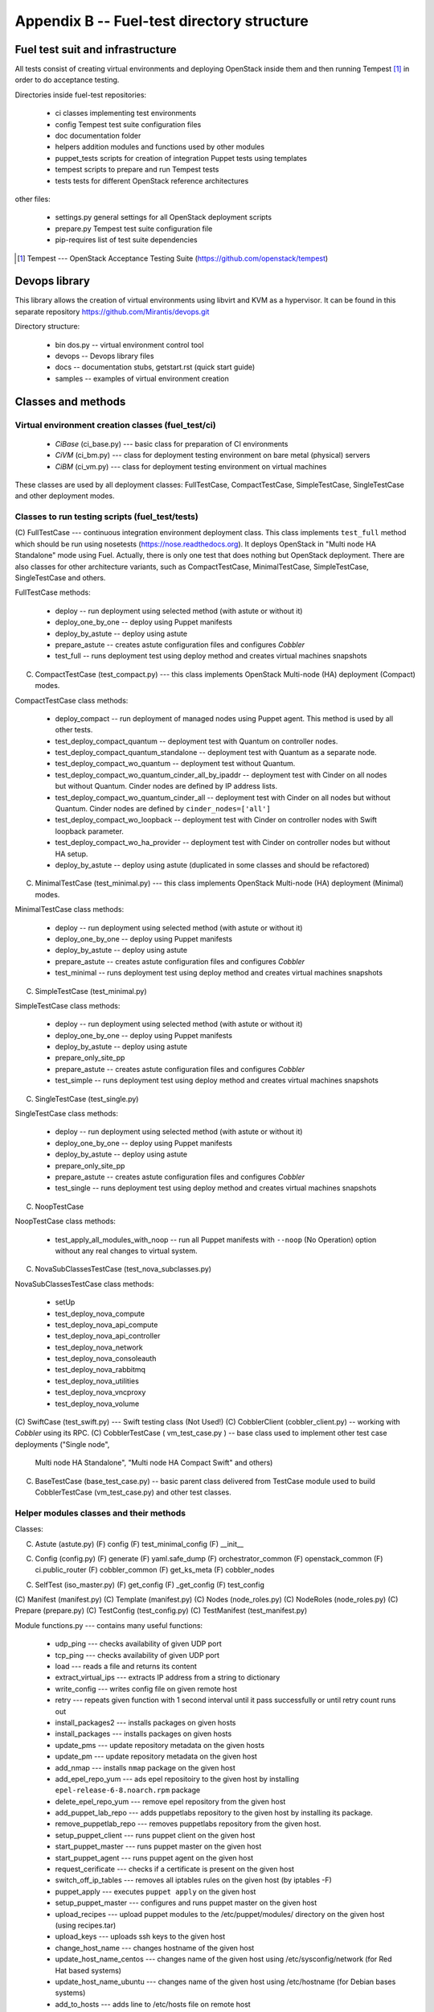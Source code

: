 ===========================================
Appendix B -- Fuel-test directory structure
===========================================

Fuel test suit and infrastructure
---------------------------------

All tests consist of creating virtual environments and deploying OpenStack inside them and then running Tempest [1]_
in order to do acceptance testing.

Directories inside fuel-test repositories:

 * ci		classes implementing test environments
 * config	Tempest test suite configuration files
 * doc		documentation folder
 * helpers	addition modules and functions used by other modules
 * puppet_tests	scripts for creation of integration Puppet tests using templates
 * tempest	scripts to prepare and run Tempest tests
 * tests	tests for different OpenStack reference architectures

other files:

 * settings.py	general settings for all OpenStack deployment scripts
 * prepare.py	Tempest test suite configuration file
 * pip-requires	list of test suite dependencies

.. [1]  Tempest --- OpenStack Acceptance Testing Suite (https://github.com/openstack/tempest)

Devops library
--------------

This library allows the creation of virtual environments using libvirt and KVM as a hypervisor. It can be found in this
separate repository https://github.com/Mirantis/devops.git

Directory structure:

 * bin dos.py -- virtual environment control tool
 * devops -- Devops library files
 * docs	-- documentation stubs, getstart.rst (quick start guide)
 * samples -- examples of virtual environment creation

Classes and methods
-------------------

Virtual environment creation classes (fuel_test/ci)
~~~~~~~~~~~~~~~~~~~~~~~~~~~~~~~~~~~~~~~~~~~~~~~~~~~

 * *CiBase* (ci_base.py)  --- basic class for preparation of CI environments
 * *CiVM* (ci_bm.py) ---  class for deployment testing environment on bare metal (physical) servers
 * *CiBM* (ci_vm.py) ---  class for deployment testing environment on virtual machines

These classes are used by all deployment classes: FullTestCase, CompactTestCase, SimpleTestCase, SingleTestCase and
other deployment modes.

Classes to run testing scripts (fuel_test/tests)
~~~~~~~~~~~~~~~~~~~~~~~~~~~~~~~~~~~~~~~~~~~~~~~

(C) FullTestCase --- continuous integration environment deployment class. This class implements ``test_full`` method
which should be run using nosetests (https://nose.readthedocs.org). It deploys OpenStack in "Multi node HA Standalone"
mode using Fuel. Actually, there is only one test that does nothing but OpenStack deployment.
There are also classes for other architecture variants, such as CompactTestCase, MinimalTestCase, SimpleTestCase,
SingleTestCase and others.

FullTestCase methods:

 *  deploy -- run deployment using selected method (with astute or without it)
 *  deploy_one_by_one -- deploy using Puppet manifests
 *  deploy_by_astute -- deploy using astute
 *  prepare_astute -- creates astute configuration files and configures *Cobbler*
 *  test_full -- runs deployment test using deploy method and creates virtual machines snapshots

(C) CompactTestCase (test_compact.py) --- this class implements OpenStack Multi-node (HA) deployment (Compact) modes.

CompactTestCase class methods:

 * deploy_compact -- run deployment of managed nodes using Puppet agent. This method is used by all other tests.
 * test_deploy_compact_quantum -- deployment test with Quantum on controller nodes.
 * test_deploy_compact_quantum_standalone -- deployment test with Quantum as a separate node.
 * test_deploy_compact_wo_quantum -- deployment test without Quantum.
 * test_deploy_compact_wo_quantum_cinder_all_by_ipaddr -- deployment test with Cinder on all nodes but without Quantum.
   Cinder nodes are defined by IP address lists.
 * test_deploy_compact_wo_quantum_cinder_all -- deployment test with Cinder on all nodes but without Quantum.
   Cinder nodes are defined by ``cinder_nodes=['all']``
 * test_deploy_compact_wo_loopback -- deployment test with Cinder on controller nodes with Swift loopback parameter.
 * test_deploy_compact_wo_ha_provider -- deployment test with Cinder on controller nodes but without HA setup.
 * deploy_by_astute	-- deploy using astute (duplicated in some classes and should be refactored)

(C) MinimalTestCase (test_minimal.py) --- this class implements OpenStack Multi-node (HA) deployment (Minimal) modes.

MinimalTestCase class methods:

 * deploy -- run deployment using selected method (with astute or without it)
 * deploy_one_by_one -- deploy using Puppet manifests
 * deploy_by_astute -- deploy using astute
 * prepare_astute -- creates astute configuration files and configures *Cobbler*
 * test_minimal -- runs deployment test using deploy method and creates virtual machines snapshots

(C) SimpleTestCase  (test_minimal.py)

SimpleTestCase class methods:

 * deploy -- run deployment using selected method (with astute or without it)
 * deploy_one_by_one -- deploy using Puppet manifests
 * deploy_by_astute -- deploy using astute
 * prepare_only_site_pp 
 * prepare_astute -- creates astute configuration files and configures *Cobbler*
 * test_simple -- runs deployment test using deploy method and creates virtual machines snapshots

(C) SingleTestCase (test_single.py)

SingleTestCase class methods:

 * deploy -- run deployment using selected method (with astute or without it)
 * deploy_one_by_one -- deploy using Puppet manifests
 * deploy_by_astute -- deploy using astute
 * prepare_only_site_pp 
 * prepare_astute -- creates astute configuration files and configures *Cobbler*
 * test_single -- runs deployment test using deploy method and creates virtual machines snapshots

(C) NoopTestCase

NoopTestCase class methods:

 * test_apply_all_modules_with_noop -- run all Puppet manifests with ``--noop`` (No Operation) option without any real
   changes to virtual system.

(C) NovaSubClassesTestCase (test_nova_subclasses.py)

NovaSubClassesTestCase class methods:

 * setUp 
 * test_deploy_nova_compute 
 * test_deploy_nova_api_compute 
 * test_deploy_nova_api_controller 
 * test_deploy_nova_network 
 * test_deploy_nova_consoleauth 
 * test_deploy_nova_rabbitmq 
 * test_deploy_nova_utilities 
 * test_deploy_nova_vncproxy 
 * test_deploy_nova_volume

(C) SwiftCase (test_swift.py) --- Swift testing class (Not Used!)
(C) CobblerClient (cobbler_client.py) -- working with *Cobbler* using its RPC.
(C) CobblerTestCase ( vm_test_case.py ) -- base class used to implement other test case deployments ("Single node",
    Multi node HA Standalone", "Multi node HA Compact Swift" and others)

(C) BaseTestCase (base_test_case.py) -- basic parent class delivered from TestCase module used to build CobblerTestCase
    (vm_test_case.py) and other test classes.

Helper modules classes and their methods
~~~~~~~~~~~~~~~~~~~~~~~~~~~~~~~~~~~~~~~~

Classes:

(C) Astute (astute.py)
    (F) config
    (F) test_minimal_config 
    (F) __init__	

(C) Config (config.py)
    (F) generate
    (F) yaml.safe_dump
    (F) orchestrator_common
    (F) openstack_common
    (F) ci.public_router
    (F) cobbler_common
    (F) get_ks_meta
    (F) cobbler_nodes

(C) SelfTest (iso_master.py)
    (F) get_config
    (F) _get_config
    (F) test_config

(C) Manifest (manifest.py)
(C) Template (manifest.py)
(C) Nodes (node_roles.py)
(C) NodeRoles (node_roles.py)
(C) Prepare (prepare.py)
(C) TestConfig (test_config.py)
(C) TestManifest (test_manifest.py)

Module functions.py --- contains many useful functions:

  *  udp_ping --- checks availability of given UDP port
  *  tcp_ping --- checks availability of given UDP port
  *  load --- reads a file and returns its content
  *  extract_virtual_ips --- extracts IP address from a string to dictionary
  *  write_config --- writes config file on given remote host
  *  retry --- repeats given function with 1 second interval until it pass successfully or until retry count runs out
  *  install_packages2 --- installs packages on given hosts
  *  install_packages --- installs packages on given hosts
  *  update_pms --- update repository metadata on the given hosts
  *  update_pm --- update repository metadata on the given host
  *  add_nmap --- installs ``nmap`` package on the given host
  *  add_epel_repo_yum --- ads epel repositoiry to the given host by installing ``epel-release-6-8.noarch.rpm`` package
  *  delete_epel_repo_yum --- remove epel repository from the given host
  *  add_puppet_lab_repo --- adds puppetlabs repository to the given host by installing its package.
  *  remove_puppetlab_repo --- removes puppetlabs repository from the given host.
  *  setup_puppet_client --- runs puppet client on the given host
  *  start_puppet_master --- runs puppet master on the given host
  *  start_puppet_agent --- runs puppet agent on the given host
  *  request_cerificate --- checks if a certificate is present on the given host
  *  switch_off_ip_tables --- removes all iptables rules on the given host (by iptables -F)
  *  puppet_apply --- executes ``puppet apply`` on the given host
  *  setup_puppet_master  ---  configures and runs puppet master on the given host
  *  upload_recipes --- upload puppet modules to the /etc/puppet/modules/ directory on the given host (using recipes.tar)
  *  upload_keys --- uploads ssh keys to the given host
  *  change_host_name --- changes hostname of the given host
  * update_host_name_centos --- changes name of the given host using /etc/sysconfig/network (for Red Hat based systems)
  * update_host_name_ubuntu --- changes name of the given host using /etc/hostname (for Debian bases systems)
  * add_to_hosts --- adds line to /etc/hosts file on remote host
  * check_node_ready --- checks if this node is ready using *Cobbler*
  * await_node_deploy --- checks if this node is ready using *Cobbler* waiting for the end of its deployment
  * build_astute --- assemble astute.gem on the given host using gem and gemspec
  * install_astute --- installs astute using gem
  * is_not_essex --- check OpenStack version using environment variables
